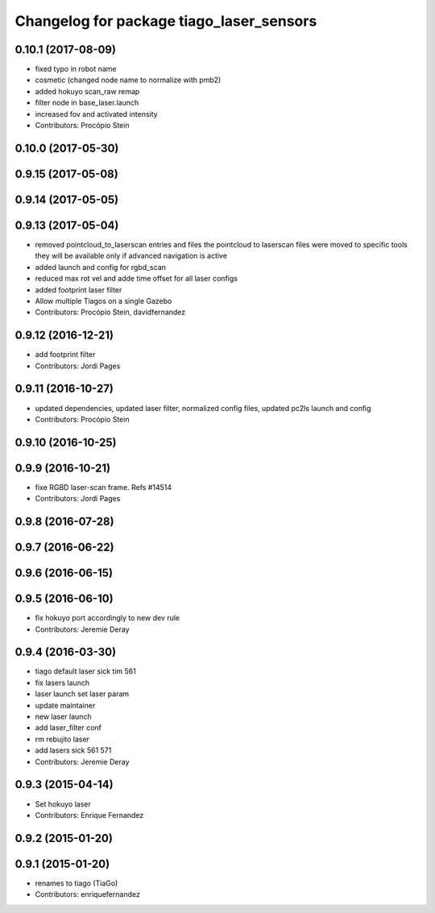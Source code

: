 ^^^^^^^^^^^^^^^^^^^^^^^^^^^^^^^^^^^^^^^^^
Changelog for package tiago_laser_sensors
^^^^^^^^^^^^^^^^^^^^^^^^^^^^^^^^^^^^^^^^^

0.10.1 (2017-08-09)
-------------------
* fixed typo in robot name
* cosmetic (changed node name to normalize with pmb2)
* added hokuyo scan_raw remap
* filter node in base_laser.launch
* increased fov and activated intensity
* Contributors: Procópio Stein

0.10.0 (2017-05-30)
-------------------

0.9.15 (2017-05-08)
-------------------

0.9.14 (2017-05-05)
-------------------

0.9.13 (2017-05-04)
-------------------
* removed pointcloud_to_laserscan entries and files
  the pointcloud to laserscan files were moved to specific tools
  they will be available only if advanced navigation is active
* added launch and config for rgbd_scan
* reduced max rot vel and adde time offset for all laser configs
* added footprint laser filter
* Allow multiple Tiagos on a single Gazebo
* Contributors: Procópio Stein, davidfernandez

0.9.12 (2016-12-21)
-------------------
* add footprint filter
* Contributors: Jordi Pages

0.9.11 (2016-10-27)
-------------------
* updated dependencies, updated laser filter, normalized config files, updated pc2ls launch and config
* Contributors: Procópio Stein

0.9.10 (2016-10-25)
-------------------

0.9.9 (2016-10-21)
------------------
* fixe RGBD laser-scan frame. Refs #14514
* Contributors: Jordi Pages

0.9.8 (2016-07-28)
------------------

0.9.7 (2016-06-22)
------------------

0.9.6 (2016-06-15)
------------------

0.9.5 (2016-06-10)
------------------
* fix hokuyo port accordingly to new dev rule
* Contributors: Jeremie Deray

0.9.4 (2016-03-30)
------------------
* tiago default laser sick tim 561
* fix lasers launch
* laser launch set laser param
* update maintainer
* new laser launch
* add laser_filter conf
* rm rebujito laser
* add lasers sick 561 571
* Contributors: Jeremie Deray

0.9.3 (2015-04-14)
------------------
* Set hokuyo laser
* Contributors: Enrique Fernandez

0.9.2 (2015-01-20)
------------------

0.9.1 (2015-01-20)
------------------
* renames to tiago (TiaGo)
* Contributors: enriquefernandez
